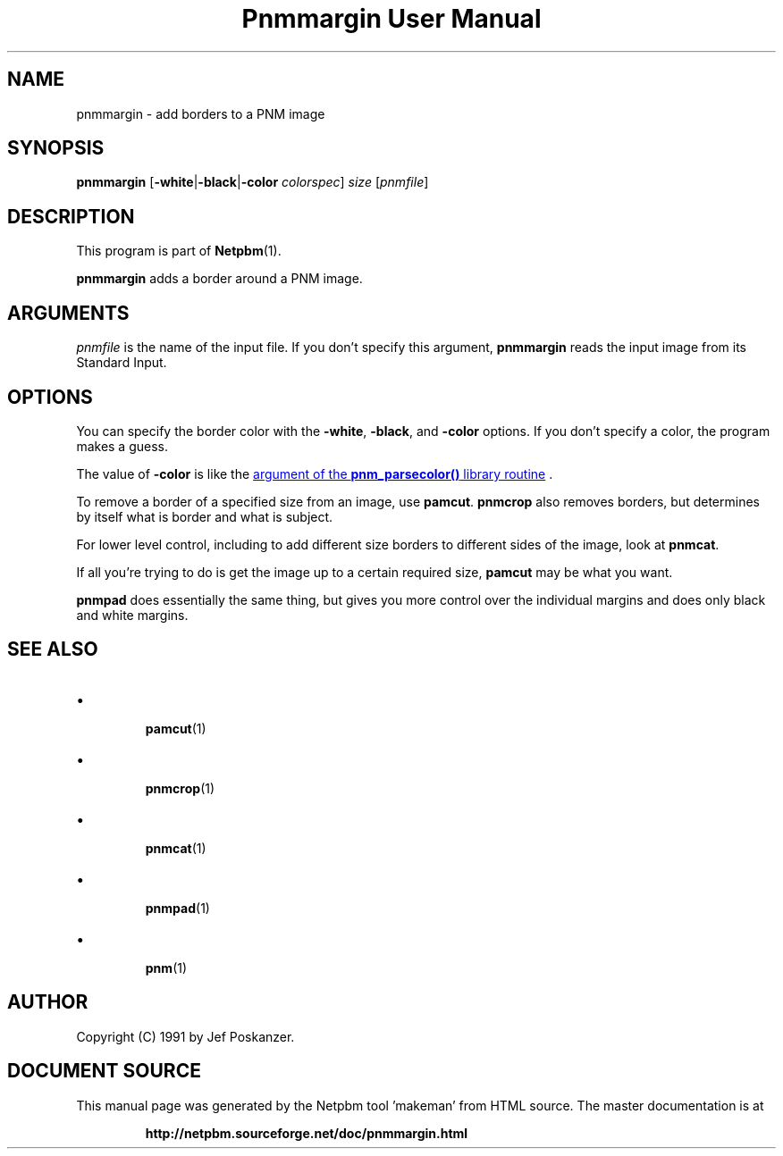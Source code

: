 \
.\" This man page was generated by the Netpbm tool 'makeman' from HTML source.
.\" Do not hand-hack it!  If you have bug fixes or improvements, please find
.\" the corresponding HTML page on the Netpbm website, generate a patch
.\" against that, and send it to the Netpbm maintainer.
.TH "Pnmmargin User Manual" 0 "12 November 2014" "netpbm documentation"

.SH NAME

pnmmargin - add borders to a PNM image

.UN synopsis
.SH SYNOPSIS

\fBpnmmargin\fP
[\fB-white\fP|\fB-black\fP|\fB-color\fP \fIcolorspec\fP] \fIsize\fP
[\fIpnmfile\fP]

.UN description
.SH DESCRIPTION
.PP
This program is part of
.BR "Netpbm" (1)\c
\&.
.PP
\fBpnmmargin\fP adds a border around a PNM image.


.UN arguments
.SH ARGUMENTS
.PP
\fIpnmfile\fP is the name of the input file.  If you don't specify this
argument, \fBpnmmargin\fP reads the input image from its Standard Input.


.UN options
.SH OPTIONS
.PP
You can specify the border color with the \fB-white\fP,
\fB-black\fP, and \fB-color\fP options.  If you don't specify a color, the
program makes a guess.
.PP
The value of \fB-color\fP is like the
.UR libnetpbm_image.html#colorname
argument of the \fBpnm_parsecolor()\fP library routine
.UE
\&.
.PP
To remove a border of a specified size from an image, use
\fBpamcut\fP.  \fBpnmcrop\fP also removes borders, but determines by itself
what is border and what is subject.
.PP
For lower level control, including to add different size borders to
different sides of the image, look at \fBpnmcat\fP.
.PP
If all you're trying to do is get the image up to a certain required
size, \fBpamcut\fP may be what you want.
.PP
\fBpnmpad\fP does essentially the same thing, but gives you more control
over the individual margins and does only black and white margins.


.UN seealso
.SH SEE ALSO


.IP \(bu

.BR "pamcut" (1)\c
\&
.IP \(bu

.BR "pnmcrop" (1)\c
\&
.IP \(bu

.BR "pnmcat" (1)\c
\&
.IP \(bu

.BR "pnmpad" (1)\c
\&
.IP \(bu

.BR "pnm" (1)\c
\&


.UN author
.SH AUTHOR

Copyright (C) 1991 by Jef Poskanzer.
.SH DOCUMENT SOURCE
This manual page was generated by the Netpbm tool 'makeman' from HTML
source.  The master documentation is at
.IP
.B http://netpbm.sourceforge.net/doc/pnmmargin.html
.PP
